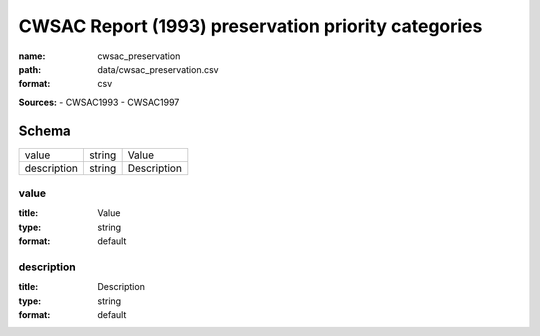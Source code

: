 ####################################################
CWSAC Report (1993) preservation priority categories
####################################################

:name: cwsac_preservation
:path: data/cwsac_preservation.csv
:format: csv



**Sources:**
- CWSAC1993
- CWSAC1997


Schema
======

===========  ======  ===========
value        string  Value
description  string  Description
===========  ======  ===========

value
-----

:title: Value
:type: string
:format: default





       
description
-----------

:title: Description
:type: string
:format: default





       

